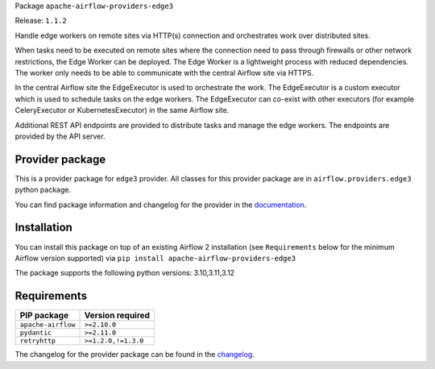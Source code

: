 
.. Licensed to the Apache Software Foundation (ASF) under one
   or more contributor license agreements.  See the NOTICE file
   distributed with this work for additional information
   regarding copyright ownership.  The ASF licenses this file
   to you under the Apache License, Version 2.0 (the
   "License"); you may not use this file except in compliance
   with the License.  You may obtain a copy of the License at

..   http://www.apache.org/licenses/LICENSE-2.0

.. Unless required by applicable law or agreed to in writing,
   software distributed under the License is distributed on an
   "AS IS" BASIS, WITHOUT WARRANTIES OR CONDITIONS OF ANY
   KIND, either express or implied.  See the License for the
   specific language governing permissions and limitations
   under the License.

.. NOTE! THIS FILE IS AUTOMATICALLY GENERATED AND WILL BE OVERWRITTEN!

.. IF YOU WANT TO MODIFY TEMPLATE FOR THIS FILE, YOU SHOULD MODIFY THE TEMPLATE
   ``PROVIDER_README_TEMPLATE.rst.jinja2`` IN the ``dev/breeze/src/airflow_breeze/templates`` DIRECTORY

Package ``apache-airflow-providers-edge3``

Release: ``1.1.2``


Handle edge workers on remote sites via HTTP(s) connection and orchestrates work over distributed sites.

When tasks need to be executed on remote sites where the connection need to pass through
firewalls or other network restrictions, the Edge Worker can be deployed. The Edge Worker
is a lightweight process with reduced dependencies. The worker only needs to be able to
communicate with the central Airflow site via HTTPS.

In the central Airflow site the EdgeExecutor is used to orchestrate the work. The EdgeExecutor
is a custom executor which is used to schedule tasks on the edge workers. The EdgeExecutor can co-exist
with other executors (for example CeleryExecutor or KubernetesExecutor) in the same Airflow site.

Additional REST API endpoints are provided to distribute tasks and manage the edge workers. The endpoints
are provided by the API server.


Provider package
----------------

This is a provider package for ``edge3`` provider. All classes for this provider package
are in ``airflow.providers.edge3`` python package.

You can find package information and changelog for the provider
in the `documentation <https://airflow.apache.org/docs/apache-airflow-providers-edge3/1.1.2/>`_.

Installation
------------

You can install this package on top of an existing Airflow 2 installation (see ``Requirements`` below
for the minimum Airflow version supported) via
``pip install apache-airflow-providers-edge3``

The package supports the following python versions: 3.10,3.11,3.12

Requirements
------------

==================  ===================
PIP package         Version required
==================  ===================
``apache-airflow``  ``>=2.10.0``
``pydantic``        ``>=2.11.0``
``retryhttp``       ``>=1.2.0,!=1.3.0``
==================  ===================

The changelog for the provider package can be found in the
`changelog <https://airflow.apache.org/docs/apache-airflow-providers-edge3/1.1.2/changelog.html>`_.
